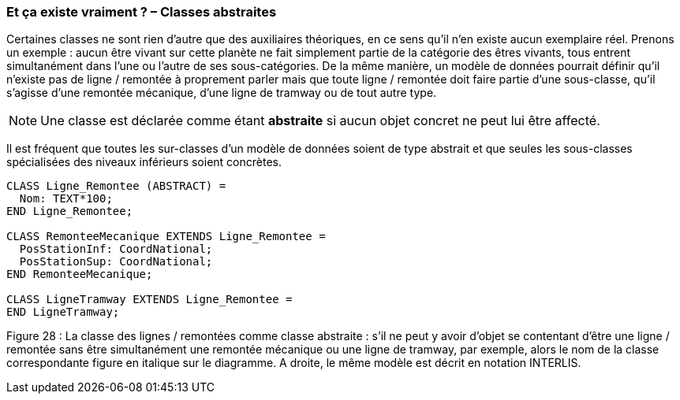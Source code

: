 [#_5_3]
=== Et ça existe vraiment ? – Classes abstraites

Certaines classes ne sont rien d'autre que des auxiliaires théoriques, en ce sens qu'il n'en existe aucun exemplaire réel. Prenons un exemple : aucun être vivant sur cette planète ne fait simplement partie de la catégorie des êtres vivants, tous entrent simultanément dans l'une ou l'autre de ses sous-catégories. De la même manière, un modèle de données pourrait définir qu'il n'existe pas de ligne / remontée à proprement parler mais que toute ligne / remontée doit faire partie d'une sous-classe, qu'il s'agisse d'une remontée mécanique, d'une ligne de tramway ou de tout autre type.

[NOTE]
Une classe est déclarée comme étant *abstraite* si aucun objet concret ne peut lui être affecté.

Il est fréquent que toutes les sur-classes d'un modèle de données soient de type abstrait et que seules les sous-classes spécialisées des niveaux inférieurs soient concrètes.

[source]
----
CLASS Ligne_Remontee (ABSTRACT) =
  Nom: TEXT*100;
END Ligne_Remontee;

CLASS RemonteeMecanique EXTENDS Ligne_Remontee =
  PosStationInf: CoordNational;
  PosStationSup: CoordNational;
END RemonteeMecanique;

CLASS LigneTramway EXTENDS Ligne_Remontee =
END LigneTramway;
----

Figure 28 : La classe des lignes / remontées comme classe abstraite : s'il ne peut y avoir d'objet se contentant d'être une ligne / remontée sans être simultanément une remontée mécanique ou une ligne de tramway, par exemple, alors le nom de la classe correspondante figure en italique sur le diagramme. A droite, le même modèle est décrit en notation INTERLIS.

[#_5_4]
